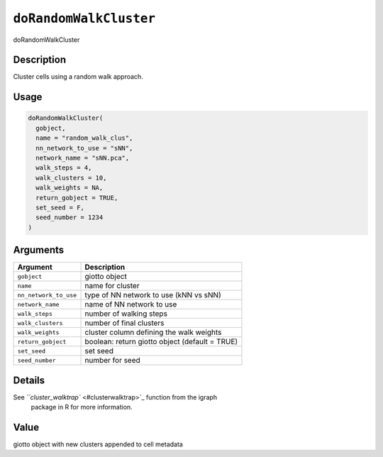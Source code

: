 .. _doRandomWalkCluster:
``doRandomWalkCluster``
===========================

doRandomWalkCluster

Description
-----------

Cluster cells using a random walk approach.

Usage
-----

.. code-block:: r

   doRandomWalkCluster(
     gobject,
     name = "random_walk_clus",
     nn_network_to_use = "sNN",
     network_name = "sNN.pca",
     walk_steps = 4,
     walk_clusters = 10,
     walk_weights = NA,
     return_gobject = TRUE,
     set_seed = F,
     seed_number = 1234
   )

Arguments
---------

.. list-table::
   :header-rows: 1

   * - Argument
     - Description
   * - ``gobject``
     - giotto object
   * - ``name``
     - name for cluster
   * - ``nn_network_to_use``
     - type of NN network to use (kNN vs sNN)
   * - ``network_name``
     - name of NN network to use
   * - ``walk_steps``
     - number of walking steps
   * - ``walk_clusters``
     - number of final clusters
   * - ``walk_weights``
     - cluster column defining the walk weights
   * - ``return_gobject``
     - boolean: return giotto object (default = TRUE)
   * - ``set_seed``
     - set seed
   * - ``seed_number``
     - number for seed


Details
-------

See `\ ``cluster_walktrap`` <#clusterwalktrap>`_ function from the igraph
 package in R for more information.

Value
-----

giotto object with new clusters appended to cell metadata
